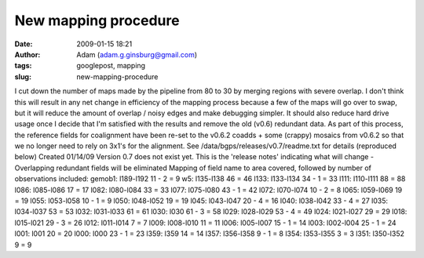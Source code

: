 New mapping procedure
#####################
:date: 2009-01-15 18:21
:author: Adam (adam.g.ginsburg@gmail.com)
:tags: googlepost, mapping
:slug: new-mapping-procedure

I cut down the number of maps made by the pipeline from 80 to 30 by
merging regions with severe overlap. I don't think this will result in
any net change in efficiency of the mapping process because a few of the
maps will go over to swap, but it will reduce the amount of overlap /
noisy edges and make debugging simpler. It should also reduce hard drive
usage once I decide that I'm satisfied with the results and remove the
old (v0.6) redundant data.
As part of this process, the reference fields for coalignment have been
re-set to the v0.6.2 coadds + some (crappy) mosaics from v0.6.2 so that
we no longer need to rely on 3x1's for the alignment.
See /data/bgps/releases/v0.7/readme.txt for details (reproduced below)
Created 01/14/09
Version 0.7 does not exist yet. This is the 'release notes' indicating
what will change
-Overlapping redundant fields will be eliminated
Mapping of field name to area covered, followed by number of
observations
included:
gemob1: l189-l192 11 - 2 = 9
w5: l135-l138 46 = 46
l133: l133-l134 34 - 1 = 33
l111: l110-l111 88 = 88
l086: l085-l086 17 = 17
l082: l080-l084 33 = 33
l077: l075-l080 43 - 1 = 42
l072: l070-l074 10 - 2 = 8
l065: l059-l069 19 = 19
l055: l053-l058 10 - 1 = 9
l050: l048-l052 19 = 19
l045: l043-l047 20 - 4 = 16
l040: l038-l042 33 - 4 = 27
l035: l034-l037 53 = 53
l032: l031-l033 61 = 61
l030: l030 61 - 3 = 58
l029: l028-l029 53 - 4 = 49
l024: l021-l027 29 = 29
l018: l015-l021 29 - 3 = 26
l012: l011-l014 7 = 7
l009: l008-l010 11 = 11
l006: l005-l007 15 - 1 = 14
l003: l002-l004 25 - 1 = 24
l001: l001 20 = 20
l000: l000 23 - 1 = 23
l359: l359 14 = 14
l357: l356-l358 9 - 1 = 8
l354: l353-l355 3 = 3
l351: l350-l352 9 = 9
